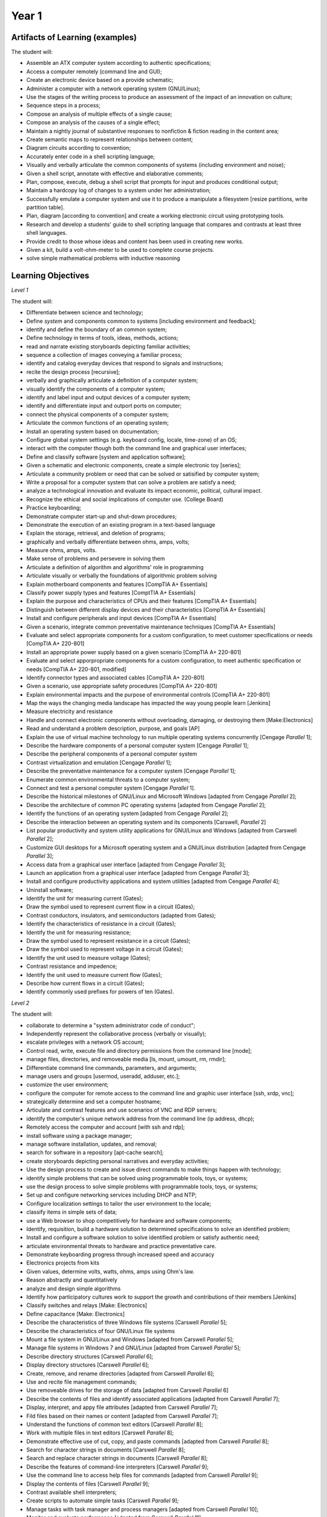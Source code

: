Year 1
======


Artifacts of Learning (examples)
--------------------------------

The student will:

* Assemble an ATX computer system according to authentic specifications;
* Access a computer remotely (command line and GUI);
* Create an electronic device based on a provide schematic;
* Administer a computer with a network operating system (GNU/Linux);
* Use the stages of the writing process to produce an assessment of the impact of an innovation on culture;
* Sequence steps in a process;
* Compose an analysis of multiple effects of a single cause;
* Compose an analysis of the causes of a single effect;
* Maintain a nightly journal of substantive responses to nonfiction & fiction reading in the content area;
* Create semantic maps to represent relationships between content;
* Diagram circuits according to convention;
* Accurately enter code in a shell scripting language;
* Visually and verbally articulate the common components of systems (including environment and noise);
* Given a shell script, annotate with effective and elaborative comments;
* Plan, compose, execute, debug a shell script that prompts for input and produces conditional output;
* Maintain a hardcopy log of changes to a system under her administration;
* Successfully emulate a computer system and use it to produce a manipulate a filesystem [resize partitions, write partition table].
* Plan, diagram [according to convention] and create a working electronic circuit using prototyping tools.
* Research and develop a students' guide to shell scripting language that compares and contrasts at least three shell languages.
* Provide credit to those whose ideas and content has been used in creating new works.
* Given a kit, build a volt-ohm-meter to be used to complete course projects.
* solve simple mathematical problems with inductive reasoning





Learning Objectives
-------------------

*Level 1*

The student will:

* Differentiate between science and technology;
* Define *system* and components common to systems [including environment and feedback];
* identify and define the boundary of an common system;
* Define technology in terms of tools, ideas, methods, actions;
* read and narrate existing storyboards depicting familiar activities;
* sequence a collection of images conveying a familiar process;
* identify and catalog everyday devices that respond to signals and instructions;
* recite the design process [recursive];
* verbally and graphically articulate a definition of a computer system;
* visually identify the components of a computer system;
* identify and label input and output devices of a computer system;
* identify and differentiate input and outport ports on computer;
* connect the physical components of a computer system;
* Articulate the common functions of an operating system;
* Install an operating system based on documentation;
* Configure global system settings (e.g. keyboard config, locale, time-zone) of an OS;
* interact with the computer though both the command line and graphical user interfaces;
* Define and classify software [system and application software];
* Given a schematic and electronic components, create a simple electronic toy [series];
* Articulate a community problem or need that can be solved or satisified by computer system;
* Write a proposal for a computer system that can solve a problem are satisfy a need;
* analyze a technological innovation and evaluate its impact economic, political, cultural impact.
* Recognize the ethical and social implications of computer use. (College Board)
* Practice keyboarding;
* Demonstrate computer start-up and shut-down procedures;
* Demonstrate the execution of an existing program in a text-based language
* Explain the storage, retrieval, and deletion of programs;
* graphically and verbally differentiate between ohms, amps, volts;
* Measure ohms, amps, volts.
* Make sense of problems and persevere in solving them
* Articulate a definition of algorithm and algorithms' role in programming
* Articulate visually or verbally the foundations of algorithmic problem solving
* Explain motherboard components and features [CompTIA A+ Essentials]
* Classify power supply types and features [ComptTIA A+ Essentials]
* Explain the purpose and characteristics of CPUs and their features [CompTIA A+ Essentials]
* Distinguish between different display devices and their characteristics [CompTIA A+ Essentials]
* Install and configure peripherals and input devices [CompTIA A+ Essentials]
* Given a scenario, integrate common preventative maintenance techniques [CompTIA A+ Essentials]
* Evaluate and select appropriate components for a custom configuration, to meet customer specifications or needs [CompTIA A+ 220-801]
* Install an appropriate power supply based on a given scenario [CompTIA A+ 220-801]
* Evaluate and select apporpropriate components for a custom configuration, to meet authentic specification or needs [CompTIA A+ 220-801, modified]
* Identify connector types and associated cables [CompTIA A+ 220-801]
* Given a scenario, use appropriate safety procedures [CompTIA A+ 220-801]
* Explain environmental impacts and the purpose of environmental controls [CompTIA A+ 220-801]
* Map the ways the changing media landscape has impacted the way young people learn [Jenkins]
* Measure electricity and resistance
* Handle and connect electronic components without overloading, damaging, or destroying them [Make:Electronics]
* Read and understand a problem description, purpose, and goals [AP]
* Explain the use of virtual machine technology to run multiple operating systems concurrently [Cengage *Parallel* 1];
* Describe the hardware components of a personal computer system [Cengage *Parallel* 1];
* Describe the peripheral components of a personal computer system
* Contrast virtualization and emulation [Cengage *Parallel* 1];
* Describe the preventative maintenance for a computer system [Cengage *Parallel* 1];
* Enumerate common environmental threats to a computer system;
* Connect and test a personal computer system  [Cengage *Parallel* 1].
* Describe the historical milestones of GNU/Linux and Microsoft Windows [adapted from Cengage *Parallel* 2];
* Describe the architecture of common PC operating systems [adapted from Cengage *Parallel* 2];
* Identify the functions of an operating system  [adapted from Cengage *Parallel* 2];
* Describe the interaction between an operating system and its components [Carswell, *Parallel* 2]
* List popular productivity and system utility applications for GNU/Linux and Windows [adapted from Carswell *Parallel* 2];
* Customize GUI desktops for a Microsoft operating system and a GNU/Linux distribution [adapted from Cengage *Parallel* 3];
* Access data from a graphical user interface [adapted from Cengage *Parallel* 3];
* Launch an application from a graphical user interface [adapted from Cengage *Parallel* 3];
* Install and configure productivity applications and system utilities [adapted from Cengage *Parallel* 4];
* Uninstall software;
* Identify the unit for measuring current (Gates);
* Draw the symbol used to represent current flow in a circuit (Gates);
* Contrast conductors, insulators, and semiconductors (adapted from Gates);
* Identify the characteristics of resistance in a circuit (Gates);
* Identify the unit for measuring resistance;
* Draw the symbol used to represent resistance in a circuit (Gates);
* Draw the symbol used to represent voltage in a circuit (Gates);
* Identify the unit used to measure voltage (Gates);
* Contrast resistance and impedence;
* Identify the unit used to measure current flow (Gates);
* Describe how current flows in a circuit (Gates);
* Identify commonly used prefixes for powers of ten (Gates).

*Level 2*

The student will:

* collaborate to determine a "system administrator code of conduct";
* Independently represent the collaborative process (verbally or visually);
* escalate privileges with a network OS account;
* Control read, write, execute file and directory permissions from the command line [mode];
* manage files, directories, and removeable media [ls, mount, umount, rm, rmdir];
* Differentiate command line commands, parameters, and arguments;
* manage users and groups [usermod, useradd, adduser, etc.];
* customize the user environment;
* configure the computer for remote access to the command line and graphic user interface [ssh, xrdp, vnc];
* strategically determine and set a computer hostname;
* Articulate and contrast features and use scenarios of VNC and RDP servers;
* identify the computer's unique network address from the command line (ip address, dhcp);
* Remotely access the computer and account [with ssh and rdp];
* install software using a package manager;
* manage software installation, updates, and removal;
* search for software in a repository [apt-cache search];
* create storyboards depicting personal narratives and everyday activities;
* Use the design process to create and issue direct commands to make things happen with technology;
* identify simple problems that can be solved using programmable tools, toys, or systems;
* use the design process to solve simple problems with programmable tools, toys, or systems;
* Set up and configure networking services including DHCP and NTP;
* Configure localization settings to tailor the user environment to the locale;
* classify items in simple sets of data;
* use a Web browser to shop competitively for hardware and software components;
* Identify, requisition, build a hardware solution to determined specifications to solve an identified problem;
* Install and configure a software solution to solve identified problem or satisfy authentic need;
* articulate environmental threats to hardware and practice preventative care.
* Demonstrate keyboarding progress through increased speed and accuracy
* Electronics projects from kits
* Given values, determine volts, watts, ohms, amps using Ohm's law.
* Reason abstractly and quantitatively
* analyze and design simple algorithms
* Identify how participatory cultures work to support the growth and contributions of their members [Jenkins]
* Classify switches and relays [Make: Electronics]
* Define capacitance [Make: Electronics]
* Describe the characteristics of three Windows file systems [Carswell *Parallel* 5];
* Describe the characteristics of four GNU/Linux file systems
* Mount a file system in GNU/Linux and Windows [adapted from Carswell *Parallel* 5];
* Manage file systems in Windows 7 and GNU/Linux [adapted from Carswell *Parallel* 5];
* Describe directory structures [Carswell *Parallel* 6];
* Display directory structures [Carswell *Parallel* 6];
* Create, remove, and rename directories  [adapted from Carswell *Parallel* 6];
* Use and recite file management commands;
* Use removeable drives for the storage of data  [adapted from Carswell *Parallel* 6]
* Describe the contents of files and identify associated applications [adapted from Carswell *Parallel* 7];
* Display, interpret, and appy file attributes  [adapted from Carswell *Parallel* 7];
* Fild files based on their names or content  [adapted from Carswell *Parallel* 7];
* Understand the functions of common text editors [Carswell *Parallel* 8];
* Work with multiple files in text editors [Carswell *Parallel* 8];
* Demonstrate effective use of cut, copy, and paste commands [adapted from Carswell *Parallel* 8];
* Search for character strings in documents [Carswell *Parallel* 8];
* Search and replace character strings in documents [Carswell *Parallel* 8];
* Describe the features of command-line interpreters [Carswell *Parallel* 9];
* Use the command line to access help files for commands [adapted from Carswell *Parallel* 9];
* Display the contents of files [Carswell *Parallel* 9];
* Contrast available shell interpreters;
* Create scripts to automate simple tasks [Carswell *Parallel* 9];
* Manage tasks with task manager and process managers [adapted from Carswell *Parallel* 10];
* Monitor and evaluate performance [adapted from Carswell *Parallel* 11];
* Define and accurately use networking terminology [adapted from Carswell *Parallel* 12];
* Display and interpret TCP/IP settings [Carswell *Parallel* 12];
* Access network shares;
* Display and determine folder and file-sharing permissions.

*Level 3*

The student will:

* Identify and articulate similarities between storyboards of everyday activities;
* Use the design process to plan a linear (non-branching) sequence of instructions;
* develop and improve a sequence of instructions (write a shell script);
* Make a file executeable;
* given a set of data, present data in a systematic way;
* View, control, and kill processes, manage process priority, and load and unload kernel modules;
* install software from source;
* create and access a personal code repository using a revision tracking system;
* Read flowchart;
* Given diagramming software, create a flowchart for provided and self-produced program.
* Compose, revise, and debug a shell script using a command-line text editor;
* Strategically annotate a program written in a text-based language [functional or descriptive comments];
* Repurpose existing code in a text-based language and modify to solve a different, authentic problem than intended.
* Automate and schedule (shell scripts, at, cron) routine administrative tasks
* Demonstrate increased keyboarding speed and accuracy.
* use prototyping resources, including breadboards, to design purposeful circuits.
* Design, debug a text-based program to programmatically determine ohms, watts, volts, amps from given values.
* Articulate the way electricity is used to control lab equipment and computer systems.
* Construct viable arguments and critique the reasoning of others
* Use appropriate tools strategically
* Attend to precision
* Look for and make use of structure
* Look for and express regularity in repeated reasoning
* articulate asymptotic and standard notations as a growth of functions
* Recognize and be able to respond to core debates surrounding the value of bringing new media technologies and participatory culture practices into the classroom [Jenkins]
* Summarize a science-fiction cultural artifact.
* Transplant electronic components from a breadboard onto a perforated board [Make: Electronics]
* Define the relationship of amperes, coulombs, and time through a formula (Gates);
* Explain what algorithms are, how they are implemented as programs on digital devices, and that programs execute by by following a sequence of instruction (Computing);
* Write and test simple programs (Computing);
* demonstrate logical reasoning to predict the behavior of simple programs (Computing);
* organize, store, manipulate, and retrieve data in a range of digital formates (Computing);
* communicate safely and respectfully online (Computing);
* keep personal information private (Computing);
* articulate common uses of information technology beyond school (Computing).

